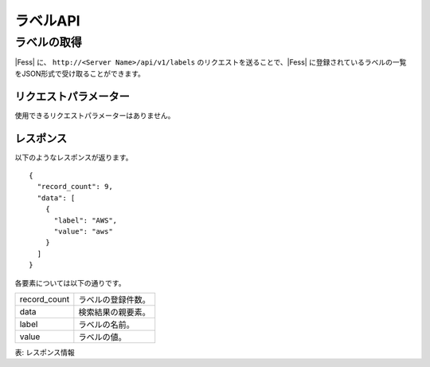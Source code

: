==================
ラベルAPI
==================

ラベルの取得
============

|Fess| に、 ``http://<Server Name>/api/v1/labels`` のリクエストを送ることで、|Fess| に登録されているラベルの一覧をJSON形式で受け取ることができます。

リクエストパラメーター
----------------------

使用できるリクエストパラメーターはありません。


レスポンス
----------

以下のようなレスポンスが返ります。

::

    {
      "record_count": 9,
      "data": [
        {
          "label": "AWS",
          "value": "aws"
        }
      ]
    }

各要素については以下の通りです。

.. tabularcolumns:: |p{3cm}|p{12cm}|

.. list-table::

   * - record_count
     - ラベルの登録件数。
   * - data
     - 検索結果の親要素。
   * - label
     - ラベルの名前。
   * - value
     - ラベルの値。

表: レスポンス情報

